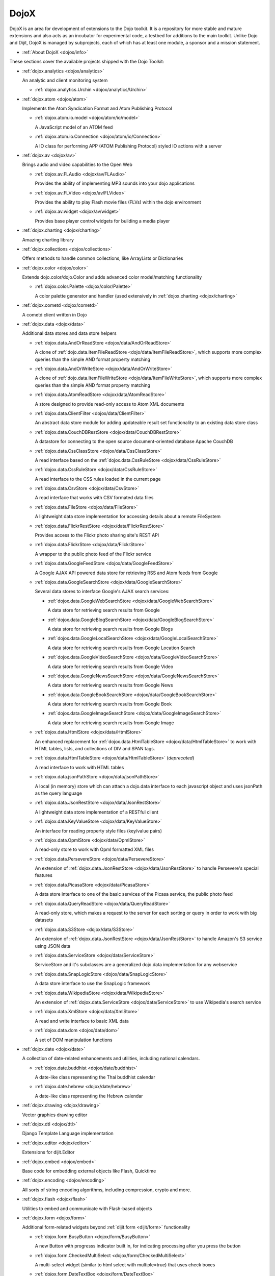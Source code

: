 .. _dojox/index:

DojoX
=====

DojoX is an area for development of extensions to the Dojo toolkit. It is a repository for more stable and mature extensions and also acts as an incubator for experimental code, a testbed for additions to the main toolkit. Unlike Dojo and Dijit, DojoX is managed by subprojects, each of which has at least one module, a sponsor and a mission statement.


* :ref:`About DojoX <dojox/info>`

These sections cover the available projects shipped with the Dojo Toolkit:

* :ref:`dojox.analytics <dojox/analytics>`

  An analytic and client monitoring system

  * :ref:`dojox.analytics.Urchin <dojox/analytics/Urchin>`

* :ref:`dojox.atom <dojox/atom>`

  Implements the Atom Syndication Format and Atom Publishing Protocol

  * :ref:`dojox.atom.io.model <dojox/atom/io/model>`

    A JavaScript model of an ATOM feed

  * :ref:`dojox.atom.io.Connection <dojox/atom/io/Connection>`

    A IO class for performing APP (ATOM Publishing Protocol) styled IO actions with a server

* :ref:`dojox.av <dojox/av>`

  Brings audio and video capabilities to the Open Web

  * :ref:`dojox.av.FLAudio <dojox/av/FLAudio>`

    Provides the ability of implementing MP3 sounds into your dojo applications


  * :ref:`dojox.av.FLVideo <dojox/av/FLVideo>`

    Provides the ability to play Flash movie files (FLVs) within the dojo environment


  * :ref:`dojox.av.widget <dojox/av/widget>`

    Provides base player control widgets for building a media player

* :ref:`dojox.charting <dojox/charting>`

  Amazing charting library

* :ref:`dojox.collections <dojox/collections>`

  Offers methods to handle common collections, like ArrayLists or Dictionaries

* :ref:`dojox.color <dojox/color>`

  Extends dojo.color/dojo.Color and adds advanced color model/matching functionality

  * :ref:`dojox.color.Palette <dojox/color/Palette>`

    A color palette generator and handler (used extensively in :ref:`dojox.charting <dojox/charting>`

* :ref:`dojox.cometd <dojox/cometd>`

  A cometd client written in Dojo

* :ref:`dojox.data <dojox/data>`

  Additional data stores and data store helpers

  * :ref:`dojox.data.AndOrReadStore <dojox/data/AndOrReadStore>`

    A clone of :ref:`dojo.data.ItemFileReadStore <dojo/data/ItemFileReadStore>`, which supports more complex queries than the simple AND format property matching

  * :ref:`dojox.data.AndOrWriteStore <dojox/data/AndOrWriteStore>`

    A clone of :ref:`dojo.data.ItemFileWriteStore <dojo/data/ItemFileWriteStore>`, which supports more complex queries than the simple AND format property matching

  * :ref:`dojox.data.AtomReadStore <dojox/data/AtomReadStore>`

    A store designed to provide read-only access to Atom XML documents

  * :ref:`dojox.data.ClientFilter <dojox/data/ClientFilter>`

    An abstract data store module for adding updateable result set functionality to an existing data store class

  * :ref:`dojox.data.CouchDBRestStore <dojox/data/CouchDBRestStore>`

    A datastore for connecting to the open source document-oriented database Apache CouchDB

  * :ref:`dojox.data.CssClassStore <dojox/data/CssClassStore>`

    A read interface based on the :ref:`dojox.data.CssRuleStore <dojox/data/CssRuleStore>`

  * :ref:`dojox.data.CssRuleStore <dojox/data/CssRuleStore>`

    A read interface to the CSS rules loaded in the current page

  * :ref:`dojox.data.CsvStore <dojox/data/CsvStore>`

    A read interface that works with CSV formated data files

  * :ref:`dojox.data.FileStore <dojox/data/FileStore>`

    A lightweight data store implementation for accessing details about a remote FileSystem

  * :ref:`dojox.data.FlickrRestStore <dojox/data/FlickrRestStore>`

    Provides access to the Flickr photo sharing site's REST API

  * :ref:`dojox.data.FlickrStore <dojox/data/FlickrStore>`

    A wrapper to the public photo feed of the Flickr service

  * :ref:`dojox.data.GoogleFeedStore <dojox/data/GoogleFeedStore>`

    A Google AJAX API powered data store for retrieving RSS and Atom feeds from Google

  * :ref:`dojox.data.GoogleSearchStore <dojox/data/GoogleSearchStore>`

    Several data stores to interface Google's AJAX search services:

    * :ref:`dojox.data.GoogleWebSearchStore <dojox/data/GoogleWebSearchStore>`

      A data store for retrieving search results from Google

    * :ref:`dojox.data.GoogleBlogSearchStore <dojox/data/GoogleBlogSearchStore>`

      A data store for retrieving search results from Google Blogs

    * :ref:`dojox.data.GoogleLocalSearchStore <dojox/data/GoogleLocalSearchStore>`

      A data store for retrieving search results from Google Location Search

    * :ref:`dojox.data.GoogleVideoSearchStore <dojox/data/GoogleVideoSearchStore>`

      A data store for retrieving search results from Google Video

    * :ref:`dojox.data.GoogleNewsSearchStore <dojox/data/GoogleNewsSearchStore>`

      A data store for retrieving search results from Google News

    * :ref:`dojox.data.GoogleBookSearchStore <dojox/data/GoogleBookSearchStore>`

      A data store for retrieving search results from Google Book

    * :ref:`dojox.data.GoogleImageSearchStore <dojox/data/GoogleImageSearchStore>`

      A data store for retrieving search results from Google Image

  * :ref:`dojox.data.HtmlStore <dojox/data/HtmlStore>`

    An enhanced replacement for :ref:`dojox.data.HtmlTableStore <dojox/data/HtmlTableStore>` to work with HTML tables, lists, and collections of DIV and SPAN tags.

  * :ref:`dojox.data.HtmlTableStore <dojox/data/HtmlTableStore>` (*deprecated*)

    A read interface to work with HTML tables

  * :ref:`dojox.data.jsonPathStore <dojox/data/jsonPathStore>`

    A local (in memory) store which can attach a dojo.data interface to each javascript object and uses jsonPath as the query language

  * :ref:`dojox.data.JsonRestStore <dojox/data/JsonRestStore>`

    A lightweight data store implementation of a RESTful client

  * :ref:`dojox.data.KeyValueStore <dojox/data/KeyValueStore>`

    An interface for reading property style files (key/value pairs)

  * :ref:`dojox.data.OpmlStore <dojox/data/OpmlStore>`

    A read-only store to work with Opml formatted XML files

  * :ref:`dojox.data.PersevereStore <dojox/data/PersevereStore>`

    An extension of :ref:`dojox.data.JsonRestStore <dojox/data/JsonRestStore>` to handle Persevere's special features

  * :ref:`dojox.data.PicasaStore <dojox/data/PicasaStore>`

    A data store interface to one of the basic services of the Picasa service, the public photo feed

  * :ref:`dojox.data.QueryReadStore <dojox/data/QueryReadStore>`

    A read-only store, which makes a request to the server for each sorting or query in order to work with big datasets

  * :ref:`dojox.data.S3Store <dojox/data/S3Store>`

    An extension of :ref:`dojox.data.JsonRestStore <dojox/data/JsonRestStore>` to handle Amazon's S3 service using JSON data

  * :ref:`dojox.data.ServiceStore <dojox/data/ServiceStore>`

    ServiceStore and it's subclasses are a generalized dojo.data implementation for any webservice

  * :ref:`dojox.data.SnapLogicStore <dojox/data/SnapLogicStore>`

    A data store interface to use the SnapLogic framework

  * :ref:`dojox.data.WikipediaStore <dojox/data/WikipediaStore>`

    An extension of :ref:`dojox.data.ServiceStore <dojox/data/ServiceStore>` to use Wikipedia's search service

  * :ref:`dojox.data.XmlStore <dojox/data/XmlStore>`

    A read and write interface to basic XML data

  * :ref:`dojox.data.dom <dojox/data/dom>`

    A set of DOM manipulation functions

* :ref:`dojox.date <dojox/date>`

  A collection of date-related enhancements and utilities, including national calendars.

  * :ref:`dojox.date.buddhist <dojox/date/buddhist>`

    A date-like class representing the Thai buddhist calendar

  * :ref:`dojox.date.hebrew <dojox/date/hebrew>`

    A date-like class representing the Hebrew calendar

* :ref:`dojox.drawing <dojox/drawing>`

  Vector graphics drawing editor

* :ref:`dojox.dtl <dojox/dtl>`

  Django Template Language implementation

* :ref:`dojox.editor <dojox/editor>`

  Extensions for dijit.Editor

* :ref:`dojox.embed <dojox/embed>`

  Base code for embedding external objects like Flash, Quicktime

* :ref:`dojox.encoding <dojox/encoding>`

  All sorts of string encoding algorithms, including compression, crypto and more.

* :ref:`dojox.flash <dojox/flash>`

  Utilities to embed and communicate with Flash-based objects

* :ref:`dojox.form <dojox/form>`

  Additional form-related widgets beyond :ref:`dijit.form <dijit/form>` functionality

  * :ref:`dojox.form.BusyButton <dojox/form/BusyButton>`

    A new Button with progresss indicator built in, for indicating processing after you press the button

  * :ref:`dojox.form.CheckedMultiSelect <dojox/form/CheckedMultiSelect>`

    A multi-select widget (similar to html select with multiple=true) that uses check boxes

  * :ref:`dojox.form.DateTextBox <dojox/form/DateTextBox>`

    description?

  * :ref:`dojox.form.DropDownSelect <dojox/form/DropDownSelect>`

    A styleable drop down select box (similar to html select element)

  * :ref:`dojox.form.DropDownStack <dojox/form/DropDownStack>`

    A widget for enabling/disabling parts of a form based on a selection

  * :ref:`dojox.form.FileInput <dojox/form/FileInput>` (covers base, Auto, and Blind)

    A series of experimental Vanilla input type="file" widgets for uploading files. See also :ref:`FileUploader <dojox/form/FileUploader>`

  * :ref:`dojox.form.FilePickerTextBox <dojox/form/FilePickerTextBox>`

    A dijit._FormWidget that adds a dojox.widget.FilePicker to a text box as a dropdown

  * :ref:`dojox.form.FileUploader <dojox/form/FileUploader>`

    A new multi-file uploader that shows progress as the files are uploading

  * :ref:`dojox.form.manager <dojox/form/manager/index>`

    A package to manage complex event-driven dynamic forms

  * :ref:`dojox.form.Manager (widget) <dojox/form/Manager>`

    A widget that uses :ref:`dojox.form.manager <dojox/form/manager>` to handle dynamic forms

  * :ref:`dojox.form.MultiComboBox <dojox/form/MultiComboBox>`

    description?

  * :ref:`dojox.form.PasswordValidator <dojox/form/PasswordValidator>`

    A widget that simplifies the "Old/New/Verify" password construct used on many web pages

  * :ref:`dojox.form.RadioStack <dojox/form/RadioStack>`

    A widget for enabling/disabling parts of a form based on a selection

  * :ref:`dojox.form.RangeSlider <dojox/form/RangeSlider>`

    description?

  * :ref:`dojox.form.Rating <dojox/form/Rating>`

    A widget that allows users to rate items

  * :ref:`dojox.form.TimeSpinner <dojox/form/TimeSpinner>`

    description?

* :ref:`dojox.fx <dojox/fx>`

  Extension animations to the core dojo FX project

  * :ref:`dojox.fx.crossFade <dojox/fx/crossFade>`

    Crossfade two nodes easily

  * :ref:`dojox.fx.highlight <dojox/fx/highlight>`

    Animates the background color of a node, and returns it to the color it was

  * :ref:`dojox.fx.sizeTo <dojox/fx/sizeTo>`

    Size a node about it's center to a new width/height

  * :ref:`dojox.fx.slideBy <dojox/fx/slideBy>`

    Slide a node by a t,l offset

  * :ref:`dojox.fx.style <dojox/fx/style>`

    Module to provide CSS animations

  * :ref:`dojox.fx.scroll <dojox/fx/scroll>`

    Module to provide scroll-related FX

  * :ref:`dojox.fx.wipeTo <dojox/fx/wipeTo>`

* :ref:`dojox.gfx <dojox/gfx>`

  Cross-browser vector graphics API

* :ref:`dojox.gfx3d <dojox/gfx3d>`

  A 3d API for dojox.gfx

* :ref:`dojox.grid <dojox/grid>`

  Dojo Toolkits Grid Widgets

  * :ref:`dojox.grid.DataGrid <dojox/grid/DataGrid>`

    A visual grid/table much like a spreadsheet

  * :ref:`dojox.grid.EnhancedGrid <dojox/grid/EnhancedGrid>`

    An enhanced version of the base grid, which extends it in numerous useful ways

  * :ref:`dojox.grid.TreeGrid <dojox/grid/TreeGrid>`

    A grid with support for collapsable rows and model-based (:ref:`dijit.tree.ForestStoreModel <dijit/tree/ForestStoreModel>`) structure

  * the old dojox.grid.Grid

    This old version is only available for compatible reasons

  * :ref:`Grid Plugin API <dojox/grid/pluginAPI>`

* :ref:`dojox.help <dojox/help>`
* :ref:`dojox.highlight <dojox/highlight>`

  A client-side syntax highlighting engine

* :ref:`dojox.html <dojox/html>`

  Additional HTML helper functions

  * :ref:`dojox.html.format <dojox/html/format>`

    A package which offers additional HTML helper functions for formatting HTML text

  * :ref:`dojox.html.set <dojox/html/set>`

    A generic content setter, including adding new stylesheets and evaluating scripts (was part of ContentPane loaders, now separated for generic usage)

  * :ref:`dojox.html.metrics <dojox/html/metrics>`

    Translate CSS values to pixel values, calculate scrollbar sizes and font resizes

  * :ref:`dojox.html.styles <dojox/html/styles>`

    Insert, remove and toggle CSS rules as well as search document for style sheets

* :ref:`dojox.image <dojox/image>`

  A collection of image-related widgets

  * :ref:`dojox.image.Badge <dojox/image/Badge>`

    Attach images or background images, and let them loop

  * :ref:`dojox.image.FlickrBadge <dojox/image/FlickrBadge>`

    An extension on dojox.image.Badge, using Flickr as a data provider

  * :ref:`dojox.image.Gallery <dojox/image/Gallery>`

    A combination of a SlideShow and ThumbnailPicker

  * :ref:`dojox.image.Lightbox <dojox/image/Lightbox>`

    A widget which shows a single image (or groups of images) in a Dialog

  * :ref:`dojox.image.Magnifier <dojox/image/Magnifier>`

    A dojox.gfx-based version of the :ref:`MagnifierLite <dojox/image/MagnifierLite>` widget

  * :ref:`dojox.image.MagnifierLite <dojox/image/MagnifierLite>`

    A simple hover behavior for images, showing a zoomed version of a size image

  * :ref:`dojox.image.SlideShow <dojox/image/SlideShow>`

    A slideshow of images

  * :ref:`dojox.image.ThumbnailPicker <dojox/image/ThumbnailPicker>`

    A dojo.data-powered ThumbnailPicker

* :ref:`dojox.io <dojox/io>`

  Extensions to the Core dojo.io transports

* :ref:`dojox.json <dojox/json>`

  DojoX JSON Modules

  * :ref:`dojox.json.query <dojox/json/query>`

    A comprehensive object data query tool

  * :ref:`dojox.json.schema <dojox/json/schema>`

    An object validation tool based on JSON Schema

  * :ref:`dojox.json.ref <dojox/json/ref>`

    JSON Referencing capable serializer and deserializer

* :ref:`dojox.jsonPath <dojox/jsonPath>`

  A query system for JavaScript objects

* :ref:`dojox.lang <dojox/lang>`

  Implementation of common functional operations, and provisions, aspect-oriented helpers

  * :ref:`dojox.lang.observable <dojox/lang/observable>`

    Provides construction of objects that such that property access and modification can be controlled

  * :ref:`dojox.lang.typed <dojox/lang/typed>`

    Provides type checking for JavaScript classes, enforcing types on properties and method parameters using JSON Schema definitions

  * :ref:`dojox.lang.docs <dojox/lang/docs>`

    Provides schemas on Dojo's classes from the API documentation

  * :ref:`dojox.lang.functional <dojox/lang/functional>`

    Functional language constructs, including currying and lambda

* :ref:`dojox.layout <dojox/layout>`

  Experimental and additional extensions to :ref:`Dijit Layout <dijit/layout>` Widgets

  * :ref:`dojox.layout.ContentPane <dojox/layout/ContentPane>`

    An extension to dijit.layout.ContentPane providing script execution, among other things

  * :ref:`dojox.layout.DragPane <dojox/layout/DragPane>`

    Provides drag-based scrolling for divs with overflow

  * :ref:`dojox.layout.ExpandoPane <dojox/layout/ExpandoPane>`

    A self-collapsing widget for use in a :ref:`BorderContainer <dijit/layout/BorderContainer>`

  * :ref:`dojox.layout.FloatingPane <dojox/layout/FloatingPane>`

    An experimental floating window

  * :ref:`dojox.layout.GridContainer <dojox/layout/GridContainer>`

    A panel-like layout mechanism, allowing Drag and Drop between regions

  * :ref:`dojox.layout.RadioGroup <dojox/layout/RadioGroup>`

    A variety of :ref:`StackContainer <dijit/layout/StackContainer>` enhancements providing animated transitions

  * :ref:`dojox.layout.ResizeHandle <dojox/layout/ResizeHandle>`

    A small widget to provide resizing of a parent node

  * :ref:`dojox.layout.RotatorContainer <dojox/layout/RotatorContainer>`

    An extended StackContainer suited for presentational purposes

  * :ref:`dojox.layout.ScrollPane <dojox/layout/ScrollPane>`

    An interesting UI, scrolling an overflowed div based on mouse position, either vertical or horizontal

  * :ref:`dojox.layout.TableContainer <dojox/layout/TableContainer>`

    A simple layout widget that lays out its child widgets using a Table element.

  * :ref:`dojox.layout.ToggleSplitter <dojox/layout/ToggleSplitter>`

    A custom Splitter for use in a BorderContainer, providing a lightweight way to collapse the associated child

* :ref:`dojox.math <dojox/math>`

  A collection of various advanced math functions

* :ref:`dojox.off <dojox/off>`
* :ref:`dojox.presentation <dojox/presentation>`
* :ref:`dojox.resources <dojox/resources>`
* :ref:`dojox.robot <dojox/robot>`
* :ref:`dojox.rpc <dojox/rpc>`

  Extended classes to communicate via Remote Procedure Calls (RPC) with Backend Servers

  * :ref:`dojox.rpc.SMDLibrary <dojox/rpc/SMDLibrary>`
  * :ref:`dojox.rpc.Client <dojox/rpc/Client>`
  * :ref:`dojox.rpc.JsonRest <dojox/rpc/JsonRest>`
  * :ref:`dojox.rpc.JsonRPC <dojox/rpc/JsonRPC>`
  * :ref:`dojox.rpc.LocalStorageRest <dojox/rpc/LocalStorageRest>`
  * :ref:`dojox.rpc.OfflineRest <dojox/rpc/OfflineRest>`

    Provides automatic offline capabilities to the JsonRest/JsonRestStore modules

  * :ref:`dojox.rpc.ProxiedPath <dojox/rpc/ProxiedPath>`
  * :ref:`dojox.rpc.Rest <dojox/rpc/Rest>`

    Provides a HTTP REST service with full range REST verbs include GET, PUT, POST and DELETE

  * :ref:`dojox.rpc.Service <dojox/rpc/Service>`

    The foundation of most dojox.RPC transportation

* :ref:`dojox.secure <dojox/secure>`
* :ref:`dojox.sketch <dojox/sketch>`
* :ref:`dojox.sql <dojox/sql>`

  objects to support Dojo Offline (dojox.off)  DEPRECATED

* :ref:`dojox.storage <dojox/storage>`

  Objects for mass storage within the browser

* :ref:`dojox.string <dojox/string>`

  A collection of various objects for advanced string manipulation, including a Builder and a tokenizer

* :ref:`dojox.testing <dojox/testing>`
* :ref:`dojox.timing <dojox/timing>`

  A set of objects to perform advanced time-based tasks, including a basic Timer

* :ref:`dojox.uuid <dojox/uuid>`

  Universally Unique Identifier (UUID) implementations, including an implementation of UUID 2

* :ref:`dojox.validate <dojox/validate>`

  Additional input validation methods

* :ref:`dojox.widget <dojox/widget>`

  A collection of un-categorized widgets, or code not requiring its own package

  * :ref:`dojox.widget.AnalogGauge <dojox/widget/AnalogGauge>`

    A circular gauge with a variety of indicators, used to display numerical data

  * :ref:`dojox.widget.AutoRotator <dojox/widget/AutoRotator>`

    A rotator that automatically transitions between child nodes

  * :ref:`dojox.widget.BarGauge <dojox/widget/BarGauge>`

    A horizontal bar gauge with a few indicators, used to display numerical data

  * :ref:`dojox.widget.Calendar <dojox/widget/Calendar>`

    An extended dijit._Calendar

  * :ref:`dojox.widget.CalendarFx <dojox/widget/CalendarFx>`

    An extended dijit._Calendar with FX

  * :ref:`dojox.widget.ColorPicker <dojox/widget/ColorPicker>`

    A HSV Color Picker, similar to PhotoShop

  * :ref:`dojox.widget.Dialog <dojox/widget/Dialog>`

    An extension to :ref:`dijit.Dialog </dijit/Dialog>` which provides additional sizing options, animations, and styling

  * :ref:`dojox.widget.DocTester <dojox/widget/DocTester>`

    A widget to run DocTests inside an HTML page

  * :ref:`dojox.widget.FeedPortlet <dojox/widget/Portlet>`

    An enhanced Portlet which can load both remote and local Atom and RSS feeds, displaying them as a list

  * :ref:`dojox.widget.FilePicker <dojox/widget/FilePicker>`

    A specialized version of RollingList that handles file informatione

  * :ref:`dojox.widget.FisheyeList <dojox/widget/FisheyeList>`

    A OSX-style Fisheye Menu

  * :ref:`dojox.widget.FisheyeLite <dojox/widget/FisheyeLite>`

    A more robust Fisheye Widget, which fish-eyes' any CSS property

  * :ref:`dojox.widget.Iterator <dojox/widget/Iterator>`

    A basic array and data store iterator class

  * :ref:`dojox.widget.Loader <dojox/widget/Loader>`

    A small experimental Ajax Activity indicator (deprecated, will be moved to dojo-c)

  * :ref:`dojox.widget.Pager <dojox/widget/Pager>`

    A :ref:`dojo.data <dojo/data>` powered Pager Widget, displaying a few items in a horizontal or vertical UI

  * :ref:`dojox.widget.PlaceholderMenuItem <dojox/widget/PlaceholderMenuItem>`

    A menu item that can be used as a placeholder.

  * :ref:`dojox.widget.Portlet <dojox/widget/Portlet>`

    An enhanced TitlePane designed to be used with the dojox.layout.GridContainer

  * :ref:`dojox.widget.Roller <dojox/widget/Roller>`

    An unobtrusive "roller", displaying one message from a list in a loop

  * :ref:`dojox.widget.RollingList <dojox/widget/RollingList>`

    A rolling list that can be tied to a data store with children

  * :ref:`dojox.widget.Rotator <dojox/widget/Rotator>`

    A widget for rotating through child nodes using transitions

  * :ref:`dojox.widget.SortList <dojox/widget/SortList>`

    A small sortable unordered-list

  * :ref:`dojox.widget.Standby <dojox/widget/Standby>`

    A small widget that can be used to mark sections of a page as busy, processing, unavailable, etc.

  * :ref:`dojox.widget.Toaster <dojox/widget/Toaster>`

    A message display system, showing warnings, errors and other messages unobtrusively

  * :ref:`dojox.widget.Wizard <dojox/widget/Wizard>`

    A simple widget providing a step-by-step wizard like UI

* :ref:`dojox.wire <dojox/wire>`

  Declarative data binding and action tags for simplified MVC

* :ref:`dojox.xml <dojox/xml>`

  XML utilities

* :ref:`dojox.xmpp <dojox/xmpp>`

  XMPP (Jabber Client) Service implementation in pure javascript







